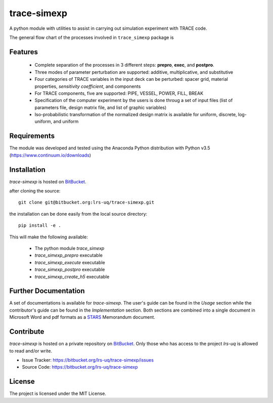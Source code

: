 trace-simexp
============

A python module with utilities to assist in carrying out simulation experiment 
with TRACE code.

The general flow chart of the processes involved in ``trace_simexp`` package is

.. image:: ./docs/figures/flowchart.png

Features
--------

 - Complete separation of the processes in 3 different steps: **prepro**, 
   **exec**, and **postpro**.
 - Three modes of parameter perturbation are supported: additive, 
   multiplicative, and substitutive
 - Four categories of TRACE variables in the input deck can be perturbed:
   spacer grid, material properties, *sensitivity coefficient*, and components
 - For TRACE components, five are supported: PIPE, VESSEL, POWER, FILL, BREAK
 - Specification of the computer experiment by the users is done throug a set 
   of input files (list of parameters file, design matrix file, and list of 
   graphic variables)
 - Iso-probabilistic transformation of the normalized design matrix is 
   available for uniform, discrete, log-uniform, and uniform

Requirements
-----------

The module was developed and tested using the Anaconda Python distribution
with Python v3.5 (https://www.continuum.io/downloads)

Installation
------------

`trace-simexp` is hosted on `BitBucket`_.

.. _BitBucket: https://bitbucket.org/lrs-uq/trace-simexp

after cloning the source::

    git clone git@bitbucket.org:lrs-uq/trace-simexp.git

the installation can be done easily from the local source directory::

    pip install -e .

This will make the following available:

 - The python module `trace_simexp`
 - `trace_simexp_prepro` executable
 - `trace_simexp_execute` executable
 - `trace_simexp_postpro` executable
 - `trace_simexp_create_h5` executable

Further Documentation
---------------------

A set of documentations is available for `trace-simexp`. 
The user's guide can be found in the *Usage* section while the contributor's 
guide can be found in the *Implementation* section.
Both sections are combined into a single document in Microsoft Word and 
pdf formats as a `STARS`_ Memorandum document.

.. _STARS: https://www.psi.ch/stars/

Contribute
----------

`trace-simexp` is hosted on a private repository on `BitBucket`_.
Only those who has access to the project `lrs-uq` is allowed to read and/or 
write. 

- Issue Tracker: https://bitbucket.org/lrs-uq/trace-simexp/issues
- Source Code: https://bitbucket.org/lrs-uq/trace-simexp

License
-------

The project is licensed under the MIT License.


